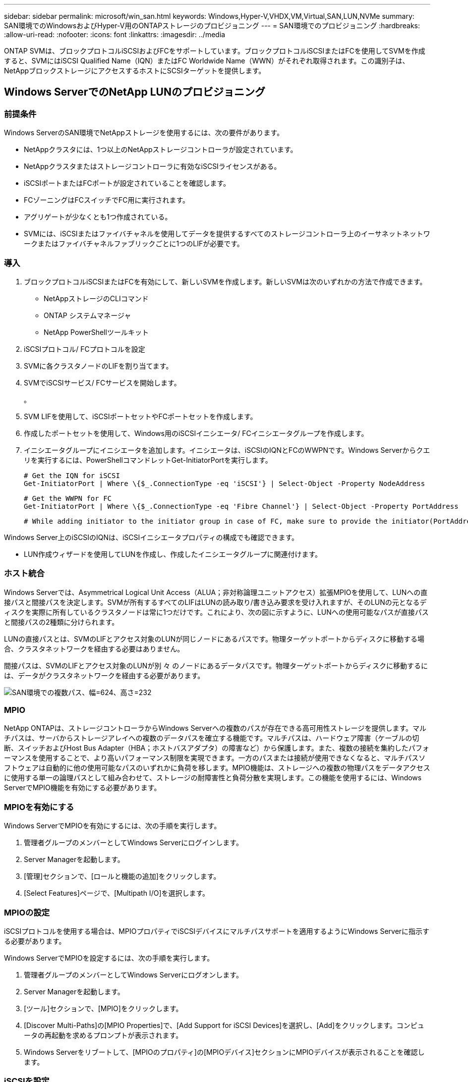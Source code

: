---
sidebar: sidebar 
permalink: microsoft/win_san.html 
keywords: Windows,Hyper-V,VHDX,VM,Virtual,SAN,LUN,NVMe 
summary: SAN環境でのWindowsおよびHyper-V用のONTAPストレージのプロビジョニング 
---
= SAN環境でのプロビジョニング
:hardbreaks:
:allow-uri-read: 
:nofooter: 
:icons: font
:linkattrs: 
:imagesdir: ../media


[role="lead"]
ONTAP SVMは、ブロックプロトコルiSCSIおよびFCをサポートしています。ブロックプロトコルiSCSIまたはFCを使用してSVMを作成すると、SVMにはiSCSI Qualified Name（IQN）またはFC Worldwide Name（WWN）がそれぞれ取得されます。この識別子は、NetAppブロックストレージにアクセスするホストにSCSIターゲットを提供します。



== Windows ServerでのNetApp LUNのプロビジョニング



=== 前提条件

Windows ServerのSAN環境でNetAppストレージを使用するには、次の要件があります。

* NetAppクラスタには、1つ以上のNetAppストレージコントローラが設定されています。
* NetAppクラスタまたはストレージコントローラに有効なiSCSIライセンスがある。
* iSCSIポートまたはFCポートが設定されていることを確認します。
* FCゾーニングはFCスイッチでFC用に実行されます。
* アグリゲートが少なくとも1つ作成されている。
* SVMには、iSCSIまたはファイバチャネルを使用してデータを提供するすべてのストレージコントローラ上のイーサネットネットワークまたはファイバチャネルファブリックごとに1つのLIFが必要です。




=== 導入

. ブロックプロトコルiSCSIまたはFCを有効にして、新しいSVMを作成します。新しいSVMは次のいずれかの方法で作成できます。
+
** NetAppストレージのCLIコマンド
** ONTAP システムマネージャ
** NetApp PowerShellツールキット




. iSCSIプロトコル/ FCプロトコルを設定
. SVMに各クラスタノードのLIFを割り当てます。
. SVMでiSCSIサービス/ FCサービスを開始します。
+
。

. SVM LIFを使用して、iSCSIポートセットやFCポートセットを作成します。
. 作成したポートセットを使用して、Windows用のiSCSIイニシエータ/ FCイニシエータグループを作成します。
. イニシエータグループにイニシエータを追加します。イニシエータは、iSCSIのIQNとFCのWWPNです。Windows Serverからクエリを実行するには、PowerShellコマンドレットGet-InitiatorPortを実行します。
+
....
# Get the IQN for iSCSI
Get-InitiatorPort | Where \{$_.ConnectionType -eq 'iSCSI'} | Select-Object -Property NodeAddress
....
+
....
# Get the WWPN for FC
Get-InitiatorPort | Where \{$_.ConnectionType -eq 'Fibre Channel'} | Select-Object -Property PortAddress
....
+
 # While adding initiator to the initiator group in case of FC, make sure to provide the initiator(PortAddress) in the standard WWPN format


Windows Server上のiSCSIのIQNは、iSCSIイニシエータプロパティの構成でも確認できます。

* LUN作成ウィザードを使用してLUNを作成し、作成したイニシエータグループに関連付けます。




=== ホスト統合

Windows Serverでは、Asymmetrical Logical Unit Access（ALUA；非対称論理ユニットアクセス）拡張MPIOを使用して、LUNへの直接パスと間接パスを決定します。SVMが所有するすべてのLIFはLUNの読み取り/書き込み要求を受け入れますが、そのLUNの元となるディスクを実際に所有しているクラスタノードは常に1つだけです。これにより、次の図に示すように、LUNへの使用可能なパスが直接パスと間接パスの2種類に分けられます。

LUNの直接パスとは、SVMのLIFとアクセス対象のLUNが同じノードにあるパスです。物理ターゲットポートからディスクに移動する場合、クラスタネットワークを経由する必要はありません。

間接パスは、SVMのLIFとアクセス対象のLUNが別 々 のノードにあるデータパスです。物理ターゲットポートからディスクに移動するには、データがクラスタネットワークを経由する必要があります。

image:win_image3.png["SAN環境での複数パス、幅=624、高さ=232"]



=== MPIO

NetApp ONTAPは、ストレージコントローラからWindows Serverへの複数のパスが存在できる高可用性ストレージを提供します。マルチパスは、サーバからストレージアレイへの複数のデータパスを確立する機能です。マルチパスは、ハードウェア障害（ケーブルの切断、スイッチおよびHost Bus Adapter（HBA；ホストバスアダプタ）の障害など）から保護します。また、複数の接続を集約したパフォーマンスを使用することで、より高いパフォーマンス制限を実現できます。一方のパスまたは接続が使用できなくなると、マルチパスソフトウェアは自動的に他の使用可能なパスのいずれかに負荷を移します。MPIO機能は、ストレージへの複数の物理パスをデータアクセスに使用する単一の論理パスとして組み合わせて、ストレージの耐障害性と負荷分散を実現します。この機能を使用するには、Windows ServerでMPIO機能を有効にする必要があります。



=== MPIOを有効にする

Windows ServerでMPIOを有効にするには、次の手順を実行します。

. 管理者グループのメンバーとしてWindows Serverにログインします。


. Server Managerを起動します。
. [管理]セクションで、[ロールと機能の追加]をクリックします。
. [Select Features]ページで、[Multipath I/O]を選択します。




=== MPIOの設定

iSCSIプロトコルを使用する場合は、MPIOプロパティでiSCSIデバイスにマルチパスサポートを適用するようにWindows Serverに指示する必要があります。

Windows ServerでMPIOを設定するには、次の手順を実行します。

. 管理者グループのメンバーとしてWindows Serverにログオンします。


. Server Managerを起動します。
. [ツール]セクションで、[MPIO]をクリックします。
. [Discover Multi-Paths]の[MPIO Properties]で、[Add Support for iSCSI Devices]を選択し、[Add]をクリックします。コンピュータの再起動を求めるプロンプトが表示されます。
. Windows Serverをリブートして、[MPIOのプロパティ]の[MPIOデバイス]セクションにMPIOデバイスが表示されることを確認します。




=== iSCSIを設定

Windows ServerでiSCSIブロックストレージを検出するには、次の手順を実行します。

. 管理者グループのメンバーとしてWindows Serverにログオンします。


. Server Managerを起動します。
. [Tools]セクションで、[iSCSI Initiator]をクリックします。
. [Discovery]タブで、[Discover Portal]をクリックします。
. SANプロトコル用のNetAppストレージ用に作成したSVMに関連付けられているLIFのIPアドレスを指定します。[詳細設定]をクリックし、[全般]タブで情報を設定して、[OK]をクリックします。
. iSCSIイニシエータによってiSCSIターゲットが自動的に検出され、[ターゲット]タブに一覧表示されます。
. [Discovered Targets]でiSCSIターゲットを選択します。[Connect]をクリックして[Connect to Target]ウィンドウを開きます。
. Windows ServerホストからNetAppストレージクラスタ上のターゲットiSCSI LIFへのセッションを複数作成する必要があります。これには、次の手順を実行します。


. [Connect to Target]ウィンドウで、[Enable MPIO]を選択し、[Advanced]をクリックします。
. [詳細設定]の[全般]タブで、ローカルアダプタをMicrosoft iSCSIイニシエータとして選択し、[イニシエータIP]と[ターゲットポータルIP]を選択します。
. また、2番目のパスを使用して接続する必要があります。そのため、手順5から手順8を繰り返しますが、今回は2番目のパスとして[Initiator IP]と[Target Portal IP]を選択します。
. [iSCSI Properties]メインウィンドウの[Discovered Targets]でiSCSIターゲットを選択し、[Properties]をクリックします。
. [プロパティ]ウィンドウに、複数のセッションが検出されたことが表示されます。セッションを選択して[Devices]をクリックし、MPIOをクリックしてロードバランシングポリシーを設定します。デバイスに設定されているすべてのパスが表示され、すべてのロードバランシングポリシーがサポートされます。通常、NetAppではサブセットを使用したラウンドロビンを推奨しています。この設定は、ALUAが有効なアレイのデフォルトです。ラウンドロビンは、ALUAをサポートしないアクティブ/アクティブアレイのデフォルトです。




=== ブロックストレージを検出

Windows ServerでiSCSIまたはFCブロックストレージを検出するには、次の手順を実行します。

. サーバーマネージャの[ツール]セクションで[コンピュータの管理]をクリックします。
. [コンピュータの管理]で、[ストレージのディスクの管理]セクションをクリックし、[その他の操作]と[ディスクの再スキャン]をクリックします。これにより、raw iSCSI LUNが表示されます。
. 検出されたLUNをクリックしてオンラインにします。次に、MBRまたはGPTパーティションを使用してディスクを初期化を選択します。ボリュームサイズとドライブ文字を指定して新しいシンプルボリュームを作成し、FAT、FAT32、NTFS、またはResilient File System（ReFS）を使用してフォーマットします。




=== ベストプラクティス

* NetAppでは、LUNをホストするボリュームでシンプロビジョニングを有効にすることを推奨しています。
* マルチパスの問題を回避するために、NetAppでは、特定のLUNに対するすべての10Gbセッションまたはすべての1Gbセッションのいずれかを使用することを推奨しています。
* NetAppでは、ストレージシステムでALUAが有効になっていることを確認することを推奨しています。ONTAPでは、ALUAがデフォルトで有効になっています。
* NetApp LUNのマッピング先のWindows Serverホストで、ファイアウォールの設定で、インバウンドの場合はiSCSIサービス（TCP-IN）、アウトバウンドの場合はiSCSIサービス（TCP-OUT）を有効にします。これらの設定により、Hyper-VホストおよびNetAppコントローラとの間でiSCSIトラフィックが送受信されます。




== NanoサーバでのNetApp LUNのプロビジョニング



=== 前提条件

前のセクションで説明した前提条件に加えて、ストレージロールをNano Server側から有効にする必要があります。たとえば、Nano Serverは-Storageオプションを使用して導入する必要があります。Nano Serverを展開するには、「link:win_deploy_nano.html["Nano Serverを展開します。"]"



=== 導入

ナノサーバでNetApp LUNをプロビジョニングするには、次の手順を実行します。

. 「link:win_deploy_nano.html["Nanoサーバーへの接続"]. 」
. iSCSIを設定するには、Nano Serverで次のPowerShellコマンドレットを実行します。
+
....
# Start iSCSI service, if it is not already running
Start-Service msiscsi
....
+
....
# Create a new iSCSI target portal
New-IscsiTargetPortal â€“TargetPortalAddress <SVM LIF>
....
+
....
# View the available iSCSI targets and their node address
Get-IscsiTarget
....
+
....
# Connect to iSCSI target
Connect-IscsiTarget -NodeAddress <NodeAddress>
....
+
....
# NodeAddress is retrived in above cmdlet Get-IscsiTarget
# OR
Get-IscsiTarget | Connect-IscsiTarget
....
+
....
# View the established iSCSI session
Get-IscsiSession
....
+
 # Note the InitiatorNodeAddress retrieved in the above cmdlet Get-IscsiSession. This is the IQN for Nano server and this needs to be added in the Initiator group on NetApp Storage
+
....
# Rescan the disks
Update-HostStorageCache
....


. イニシエータグループにイニシエータを追加します。
+
 Add the InitiatorNodeAddress retrieved from the cmdlet Get-IscsiSession to the Initiator Group on NetApp Controller


. MPIOを設定します。
+
....
# Enable MPIO Feature
Enable-WindowsOptionalFeature -Online -FeatureName MultipathIo
....
+
....
# Get the Network adapters and their IPs
Get-NetIPAddress â€“AddressFamily IPv4 â€“PrefixOrigin <Dhcp or Manual>
....
+
....
# Create one MPIO-enabled iSCSI connection per network adapter
Connect-IscsiTarget -NodeAddress <NodeAddress> -IsPersistent $True â€“IsMultipathEnabled $True â€“InitiatorPortalAddress <IP Address of ethernet adapter>
....
+
....
# NodeAddress is retrieved from the cmdlet Get-IscsiTarget
# IPs are retrieved in above cmdlet Get-NetIPAddress
....
+
....
# View the connections
Get-IscsiConnection
....


. ブロックストレージを検出
+
....
# Rescan disks
Update-HostStorageCache
....
+
....
# Get details of disks
Get-Disk
....
+
....
# Initialize disk
Initialize-Disk -Number <DiskNumber> -PartitionStyle <GPT or MBR>
....
+
....
# DiskNumber is retrived in the above cmdlet Get-Disk
# Bring the disk online
Set-Disk -Number <DiskNumber> -IsOffline $false
....
+
....
# Create a volume with maximum size and default drive letter
New-Partition -DiskNumber <DiskNumber> -UseMaximumSize -AssignDriveLetter
....
+
....
# To choose the size and drive letter use -Size and -DriveLetter parameters
# Format the volume
Format-Volume -DriveLetter <DriveLetter> -FileSystem <FAT32 or NTFS or REFS>
....




== SANからのブート

物理ホスト（サーバ）またはHyper-V VMは、内蔵ハードディスクではなくNetApp LUNから直接Windows Server OSをブートできます。SANブートのアプローチでは、ブート元のOSイメージは、物理ホストまたはVMに接続されたNetApp LUNに格納されます。物理ホストの場合、物理ホストのHBAは、NetApp LUNをブートに使用するように設定されます。VMの場合、NetApp LUNはブート用のパススルーディスクとして接続されます。



=== NetApp FlexCloneのアプローチ

NetApp FlexCloneテクノロジを使用すると、次の図に示すように、OSイメージを含むブートLUNのクローンを瞬時に作成し、サーバやVMに接続して、クリーンなOSイメージを迅速に提供できます。

image:win_image4.png["NetApp FlexCloneを使用したLUNのブート、幅=561、高さ=357"]



=== 物理ホストのSANからのブート



==== 前提条件

* 物理ホスト（サーバ）に適切なiSCSI HBAまたはFC HBAが搭載されている。
* Windows Serverをサポートしているサーバに適したHBAデバイスドライバをダウンロードしておきます。
* サーバーにWindows Server ISOイメージを挿入するのに適したCD/DVDドライブまたは仮想メディアがあり、HBAデバイスドライバがダウンロードされている。
* NetApp iSCSIまたはFC LUNは、NetAppストレージコントローラ上にプロビジョニングされます。




==== 導入

物理ホストに対してSANからのブートを設定するには、次の手順を実行します。

. サーバHBAでBootBIOSを有効にします
. iSCSI HBAの場合は、ブートBIOS設定でイニシエータIP、iSCSIノード名、およびアダプタのブートモードを設定します。
. NetAppストレージコントローラでiSCSIまたはFCのイニシエータグループを作成する場合は、サーバHBAイニシエータをグループに追加します。サーバのHBAイニシエータは、FC HBAのWWPNまたはiSCSI HBAのiSCSIノード名です。
. NetAppストレージコントローラにLUN ID 0のLUNを作成し、前の手順で作成したイニシエータグループに関連付けます。このLUNはブートLUNとして機能します。
. HBAをブートLUNへの単一のパスに制限します。Windows ServerをブートLUNにインストールしたあとにパスを追加して、マルチパス機能を利用できます。
. HBAのBootBIOSユーティリティを使用して、LUNをブートデバイスとして設定します。
. ホストをリブートし、ホストBIOSユーティリティを起動します。
. ブートLUNがブート順序の最初のデバイスになるようにホストBIOSを設定します。
. Windows Server ISOから、インストールセットアップを起動します。
. 「Where do you want to install Windows？」というメッセージが表示されたら、インストール画面の下部にある「Load Driver（ドライバのロード）」をクリックして、「Select Driver to Install（インストールするドライバの選択）」ページを起動します。前の手順でダウンロードしたHBAデバイスドライバのパスを入力し、ドライバのインストールを完了します。
. これで、前の手順で作成したブートLUNがWindowsのインストールページに表示されるようになります。ブートLUNにWindows ServerをインストールするブートLUNを選択し、インストールを完了します。




=== 仮想マシンのSANからのブート

VMに対してSANからのブートを設定するには、次の手順を実行します。



==== 導入

. NetAppストレージコントローラでiSCSIまたはFCのイニシエータグループを作成する場合は、Hyper-VサーバのIQN（iSCSIの場合）またはWWN（FCの場合）をコントローラに追加します。
. NetAppストレージコントローラでLUNまたはLUNクローンを作成し、前の手順で作成したイニシエータグループに関連付けます。これらのLUNは、VMのブートLUNとして機能します。
. Hyper-Vサーバ上のLUNを検出してオンラインにし、初期化します。
. LUNをオフラインにします。
. [Connect Virtual Hard Disk]ページで、[Attach a Virtual Hard Disk]オプションを使用してVMを作成します。
. LUNをVMにパススルーディスクとして追加します。
+
.. VM設定を開きます。
.. [IDE Controller 0]をクリックし、[Hard Drive]を選択して、[Add]をクリックします。[IDE Controller 0]を選択すると、このディスクがVMの最初の起動デバイスになります。
.. [Hard Disk]オプションで[Physical Hard Disk]を選択し、リストからパススルーディスクとしてディスクを選択します。ディスクは、前の手順で設定したLUNです。


. パススルーディスクにWindows Serverをインストールします。




=== ベストプラクティス

* LUNがオフラインであることを確認します。そうしないと、ディスクをVMにパススルーディスクとして追加できません。
* LUNが複数存在する場合は、ディスク管理でLUNのディスク番号をメモしておいてください。VMのリストにはディスク番号が記載されているため、この処理は必須です。また、VMのパススルーディスクとしてのディスクの選択は、このディスク番号に基づいて行われます。
* NetAppでは、iSCSI NICのNICチーミングを避けることを推奨しています。
* NetAppでは、ストレージ用にホストに設定されたONTAP MPIOを使用することを推奨しています。

